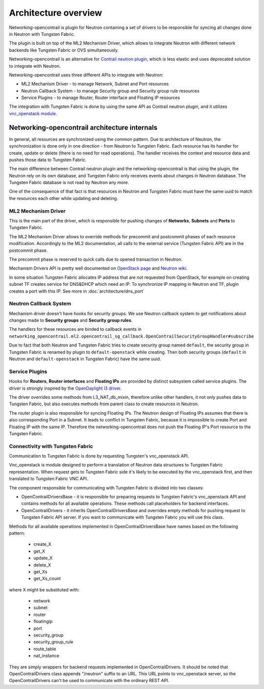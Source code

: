 =====================
Architecture overview
=====================

Networking-opencontrail is plugin for Neutron containing a set of drivers
to be responsible for syncing all changes done in Neutron with Tungsten Fabric.

The plugin is built on top of the ML2 Mechanism Driver, which allows
to integrate Neutron with different network backends like Tungsten Fabric or OVS simultaneously.

Networking-opencontrail is an alternative for `Contrail neutron plugin`_,
which is less elastic and uses deprecated solution to integrate with Neutron.

Networking-opencontrail uses three different APIs to integrate with Neutron:

* ML2 Mechanism Driver - to manage Network, Subnet and Port resources
* Neutron Callback System - to manage Security group and Security group rule resources
* Service Plugins - to manage Router, Router interface and Floating IP resources

The integration with Tungsten Fabric is done by using the same API as Contrail neutron plugin,
and it utilizes `vnc_openstack module`_.

.. _Contrail neutron plugin: https://github.com/Juniper/contrail-neutron-plugin
.. _vnc_openstack module: https://github.com/Juniper/contrail-controller/tree/master/src/config/vnc_openstack

Networking-opencontrail architecture internals
----------------------------------------------

In general, all resources are synchronized using the common pattern.
Due to architecture of Neutron, the synchronization is done only in one direction - from Neutron to Tungsten Fabric.
Each resource has its handler for create, update or delete (there is no need for read operations).
The handler receives the context and resource data and pushes those data to Tungsten Fabric.

The main difference between Contrail neutron plugin and the networking-opencontrail
is that using the plugin, the Neutron rely on its own database, and Tungsten Fabric
only receives events about changes in Neutron database. The Tungsten Fabric database is not
read by Neutron any more.

One of the consequence of that fact is that resources in Neutron and Tungsten Fabric
must have the same uuid to match the resources each other while updating and deleting.

ML2 Mechanism Driver
~~~~~~~~~~~~~~~~~~~~
This is the main part of the driver, which is responsible for pushing changes of
**Networks**, **Subnets** and **Ports** to Tungsten Fabric.

The ML2 Mechanism Driver allows to override methods for precommit and postcommit phases of each resource modification.
Accordingly to the ML2 documentation, all calls to the external service (Tungsten Fabric API) are in the postcommit phase.

The precommit phase is reserved to quick calls due to opened transaction in Neutron.

Mechanism Drivers API is pretty well documented on `OpenStack page`_ and `Neutron wiki`_.

In some situation Tungsten Fabric allocates IP address that are not requested
from OpenStack, for example on creating subnet TF creates service for DNS&DHCP
which need an IP. To synchronize IP mapping in Neutron and TF, plugin creates
a port with this IP. See more in :doc:`architecture/dns_port`

.. _OpenStack page: https://docs.openstack.org/neutron/latest/admin/config-ml2.html
.. _Neutron wiki: https://wiki.openstack.org/wiki/Neutron/ML2#Mechanism_Drivers

Neutron Callback System
~~~~~~~~~~~~~~~~~~~~~~~
Mechanism driver doesn't have hooks for security groups. We use Neutron callback system
to get notifications about changes made to **Security groups** and **Security group rules**.

The handlers for these resources are binded to callback events in
``networking_opencontrail.ml2.opencontrail_sg_callback.OpenContrailSecurityGroupHandler#subscribe``

Due to fact that both Neutron and Tungsten Fabric tries to create security group
named ``default``, the security group in Tungsten Fabric is renamed by plugin to ``default-openstack``
while creating. Then both security groups (``default`` in Neutron and
``default-openstack`` in Tungsten Fabric) have the same uuid.

Service Plugins
~~~~~~~~~~~~~~~
Hooks for **Routers**, **Router interfaces** and **Floating IPs** are provided by distinct
subsystem called service plugins. The driver is strongly inspired by the `OpenDaylight l3 driver`_.

The driver overrides some methods from L3_NAT_db_mixin, therefore unlike other handlers,
it not only pushes data to Tungsten Fabric, but also executes methods from parent class
to create resources in Neutron.

The router plugin is also responsible for syncing Floating IPs.
The Neutron design of Floating IPs assumes that there is also corresponding Port in a Subnet.
It leads to conflict in Tungsten Fabric, because it is impossible to
create Port and Floating IP with the same IP. Therefore the networking-opencontrail
does not push the Floating IP's Port resource to the Tungsten Fabric.

.. _OpenDaylight l3 driver: https://github.com/openstack/networking-odl/blob/master/networking_odl/l3/l3_odl_v2.py

Connectivity with Tungsten Fabric
~~~~~~~~~~~~~~~~~~~~~~~~~~~~~~~~~
Communication to Tungsten Fabric is done by requesting Tungsten's vnc_openstack API.

Vnc_openstack is module designed to perform a translation of Neutron data structures
to Tungsten Fabric representation. When request gets to Tungsten Fabric side
it's likely to be executed by the vnc_openstack first, and then translated to Tungsten Fabric VNC API.

The component responsible for communicating with Tungsten Fabric is divided into two classes:

* OpenContrailDriversBase - it is responsible for preparing requests to Tungsten Fabric's vnc_openstack API
  and contains methods for all available operations. These methods call placeholders for backend interfaces.
* OpenContrailDrivers - it inherits OpenContrailDriversBase and overrides empty
  methods for pushing request to Tungsten Fabric API server. If you want to communicate with Tungsten Fabric you will use this class.

Methods for all available operations implemented in OpenContrailDriversBase have names based on the following pattern:

    * create_X
    * get_X
    * update_X
    * delete_X
    * get_Xs
    * get_Xs_count

where X might be substituted with:

    * network
    * subnet
    * router
    * floatingip
    * port
    * security_group
    * security_group_rule
    * route_table
    * nat_instance

They are simply wrappers for backend requests implemented in OpenContrailDrivers.
It should be noted that OpenContrailDrivers class appends "/neutron" suffix to an URL.
This URL points to vnc_openstack server, so the OpenContrailDrivers can't be used to
communicate with the ordinary REST API.
